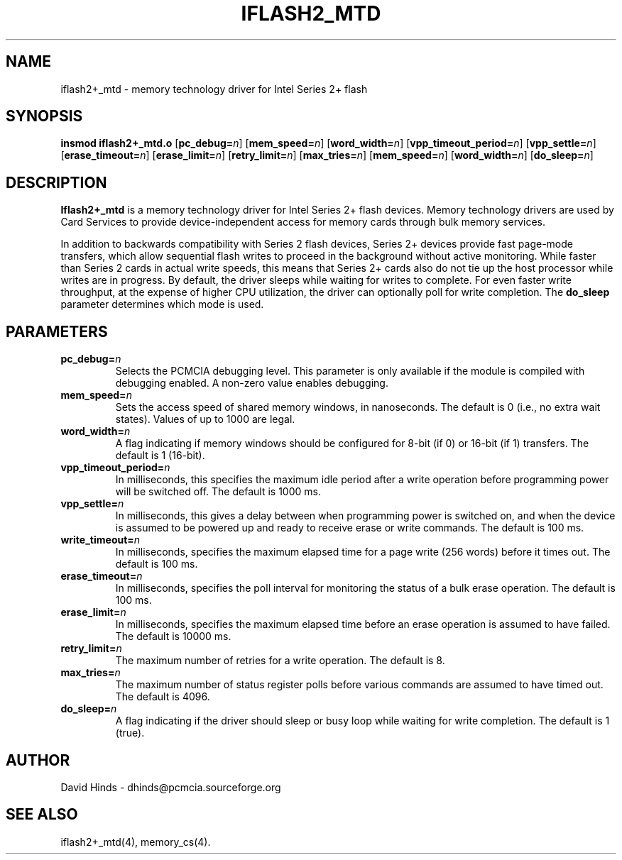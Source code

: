 .\" Copyright (C) 1998 David A. Hinds -- dhinds@pcmcia.sourceforge.org
.\" iflash2_mtd.4 1.7 2000/04/21 19:30:55
.\"
.TH IFLASH2_MTD 4 "2000/04/21 19:30:55" "pcmcia-cs"

.SH NAME
iflash2+_mtd \- memory technology driver for Intel Series 2+ flash

.SH SYNOPSIS
.B insmod iflash2+_mtd.o
.RB [ pc_debug=\c
.IR n ]
.RB [ mem_speed=\c
.IR n ]
.RB [ word_width=\c
.IR n ]
.RB [ vpp_timeout_period=\c
.IR n ]
.RB [ vpp_settle=\c
.IR n ]
.RB [ erase_timeout=\c
.IR n ]
.RB [ erase_limit=\c
.IR n ]
.RB [ retry_limit=\c
.IR n ]
.RB [ max_tries=\c
.IR n ]
.RB [ mem_speed=\c
.IR n ]
.RB [ word_width=\c
.IR n ]
.RB [ do_sleep=\c
.IR n ]

.SH DESCRIPTION
.B Iflash2+_mtd
is a memory technology driver for Intel Series 2+ flash devices.
Memory technology drivers are used by Card Services to provide
device-independent access for memory cards through bulk memory
services.
.PP
In addition to backwards compatibility with Series 2 flash devices,
Series 2+ devices provide fast page-mode transfers, which allow
sequential flash writes to proceed in the background without active
monitoring.  While faster than Series 2 cards in actual write speeds,
this means that Series 2+ cards also do not tie up the host processor
while writes are in progress.  By default, the driver sleeps while
waiting for writes to complete.  For even faster write throughput, at
the expense of higher CPU utilization, the driver can optionally poll
for write completion.  The \fBdo_sleep\fR parameter determines which
mode is used.

.SH PARAMETERS
.TP
.BI pc_debug= n
Selects the PCMCIA debugging level.  This parameter is only available
if the module is compiled with debugging enabled.  A non-zero value
enables debugging.
.TP
.BI mem_speed= n
Sets the access speed of shared memory windows, in nanoseconds.  The
default is 0 (i.e., no extra wait states).  Values of up to 1000 are
legal.
.TP
.BI word_width= n
A flag indicating if memory windows should be configured for
8-bit (if 0) or 16-bit (if 1) transfers.  The default is 1 (16-bit).
.TP
.BI vpp_timeout_period= n
In milliseconds, this specifies the maximum idle period after a write
operation before programming power will be switched off.  The default
is 1000 ms.
.TP
.BI vpp_settle= n
In milliseconds, this gives a delay between when programming power is
switched on, and when the device is assumed to be powered up and ready
to receive erase or write commands.  The default is 100 ms.
.TP
.BI write_timeout= n
In milliseconds, specifies the maximum elapsed time for a page write
(256 words) before it times out.  The default is 100 ms.
.TP
.BI erase_timeout= n
In milliseconds, specifies the poll interval for monitoring the status
of a bulk erase operation.  The default is 100 ms.
.TP
.BI erase_limit= n
In milliseconds, specifies the maximum elapsed time before an erase
operation is assumed to have failed.  The default is 10000 ms.
.TP
.BI retry_limit= n
The maximum number of retries for a write operation.  The default is
8.
.TP
.BI max_tries= n
The maximum number of status register polls before various commands
are assumed to have timed out.  The default is 4096.
.TP
.BI do_sleep= n
A flag indicating if the driver should sleep or busy loop while
waiting for write completion.  The default is 1 (true).

.SH AUTHOR
David Hinds \- dhinds@pcmcia.sourceforge.org

.SH "SEE ALSO"
iflash2+_mtd(4), memory_cs(4).
